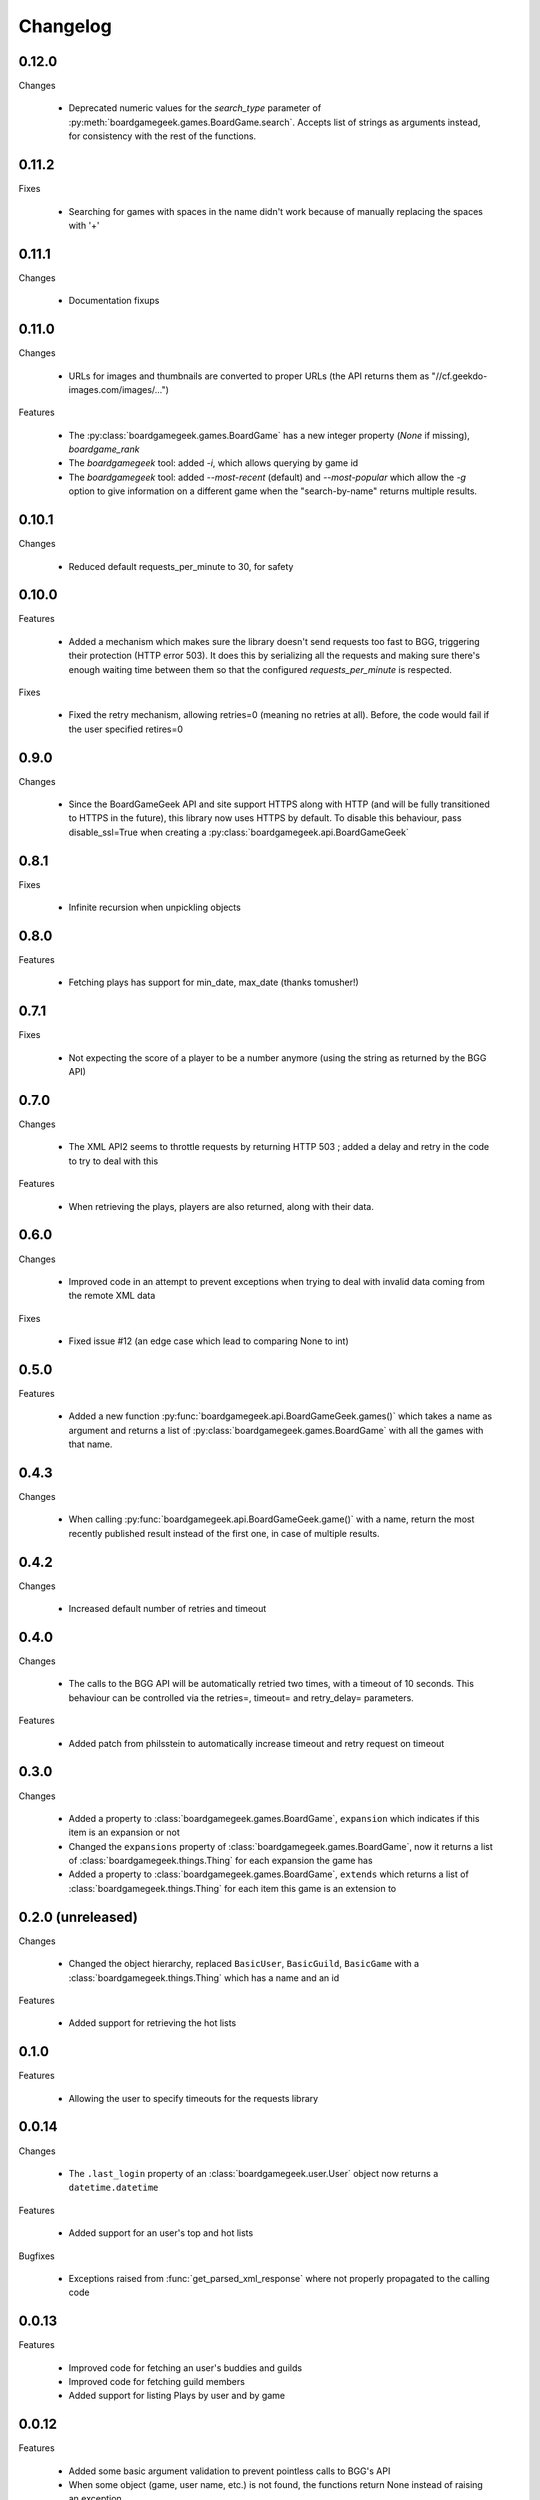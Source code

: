 Changelog
=========

0.12.0
------

Changes

  * Deprecated numeric values for the `search_type` parameter of :py:meth:`boardgamegeek.games.BoardGame.search`. Accepts list of strings as arguments instead, for consistency with the rest of the functions. 

0.11.2
------

Fixes

  * Searching for games with spaces in the name didn't work because of manually replacing the spaces with '+'

0.11.1
------

Changes

  * Documentation fixups

0.11.0
------

Changes

  * URLs for images and thumbnails are converted to proper URLs (the API returns them as "//cf.geekdo-images.com/images/...")

Features

  * The :py:class:`boardgamegeek.games.BoardGame` has a new integer property (`None` if missing), `boardgame_rank`
  * The `boardgamegeek` tool: added `-i`, which allows querying by game id
  * The `boardgamegeek` tool: added `--most-recent` (default) and `--most-popular` which allow the `-g` option to give information on a different game when the "search-by-name" returns multiple results.


0.10.1
------

Changes

 * Reduced default requests_per_minute to 30, for safety

0.10.0
------

Features

 * Added a mechanism which makes sure the library doesn't send requests too fast to BGG, triggering their protection
   (HTTP error 503). It does this by serializing all the requests and making sure there's enough waiting time between
   them so that the configured `requests_per_minute` is respected.

Fixes

 * Fixed the retry mechanism, allowing retries=0 (meaning no retries at all). Before, the code would fail if the user
   specified retires=0

0.9.0
-----

Changes

 * Since the BoardGameGeek API and site support HTTPS along with HTTP (and will be fully transitioned to HTTPS
   in the future), this library now uses HTTPS by default. To disable this behaviour, pass disable_ssl=True
   when creating a :py:class:`boardgamegeek.api.BoardGameGeek`


0.8.1
-----

Fixes

  * Infinite recursion when unpickling objects

0.8.0
-----

Features

  * Fetching plays has support for min_date, max_date (thanks tomusher!)

0.7.1
-----

Fixes

  * Not expecting the score of a player to be a number anymore (using the string as returned by the BGG API)

0.7.0
-----

Changes

  * The XML API2 seems to throttle requests by returning HTTP 503 ; added a delay and retry in the code to try
    to deal with this

Features

  * When retrieving the plays, players are also returned, along with their data.


0.6.0
-----

Changes

  * Improved code in an attempt to prevent exceptions when trying to deal with invalid data coming from the remote XML data

Fixes

  * Fixed issue #12 (an edge case which lead to comparing None to int)

0.5.0
-----

Features

  * Added a new function :py:func:`boardgamegeek.api.BoardGameGeek.games()` which takes a name as argument and returns a list of :py:class:`boardgamegeek.games.BoardGame` with
    all the games with that name.

0.4.3
-----

Changes

  * When calling :py:func:`boardgamegeek.api.BoardGameGeek.game()` with a name, return the most recently published result instead of the first one, in case of multiple results.

0.4.2
-----

Changes

  * Increased default number of retries and timeout

0.4.0
-----

Changes

  * The calls to the BGG API will be automatically retried two times, with a timeout of 10 seconds. This behaviour can
    be controlled via the retries=, timeout= and retry_delay= parameters.

Features

  * Added patch from philsstein to automatically increase timeout and retry request on timeout

0.3.0
-----

Changes

  * Added a property to :class:`boardgamegeek.games.BoardGame`, ``expansion`` which indicates if this item is an expansion or not
  * Changed the ``expansions`` property of :class:`boardgamegeek.games.BoardGame`, now it returns a list of :class:`boardgamegeek.things.Thing` for each expansion the game has
  * Added a property to :class:`boardgamegeek.games.BoardGame`, ``extends`` which returns a list of :class:`boardgamegeek.things.Thing` for each item this game is an extension to


0.2.0 (unreleased)
------------------

Changes

  * Changed the object hierarchy, replaced ``BasicUser``, ``BasicGuild``, ``BasicGame`` with a :class:`boardgamegeek.things.Thing`
    which has a name and an id

Features

  * Added support for retrieving the hot lists


0.1.0
-----

Features

  * Allowing the user to specify timeouts for the requests library

0.0.14
------

Changes

  * The ``.last_login`` property of an :class:`boardgamegeek.user.User` object now returns a ``datetime.datetime``

Features

  * Added support for an user's top and hot lists

Bugfixes

  * Exceptions raised from :func:`get_parsed_xml_response` where not properly propagated to the calling code

0.0.13
------

Features

  * Improved code for fetching an user's buddies and guilds
  * Improved code for fetching guild members
  * Added support for listing Plays by user and by game


0.0.12
------

Features

  * Added some basic argument validation to prevent pointless calls to BGG's API
  * When some object (game, user name, etc.) is not found, the functions return None instead of raising an exception


0.0.11
------

Features

  * Collections and Guilds are now iterable

Bugfixes

  * Fixed __str__ for Collection

0.0.10
------

Features

  * Updated documentation
  * Improved Python 3.x compatibility (using unicode_literals)
  * Added Travis integration

Bugfixes

  * Fixed float division for Python 3.x

0.0.9
-----

Features

  * Added support for retrieving an user's buddy and guild lists
  * Started implementing some basic unit tests

Bugfixes

  * Fixed handling of non-existing user names
  * Properly returning the maximum number of players for a game
